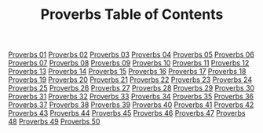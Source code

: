 #+TITLE: Proverbs Table of Contents

[[file:20-PRO01.org][Proverbs 01]]
[[file:20-PRO02.org][Proverbs 02]]
[[file:20-PRO03.org][Proverbs 03]]
[[file:20-PRO04.org][Proverbs 04]]
[[file:20-PRO05.org][Proverbs 05]]
[[file:20-PRO06.org][Proverbs 06]]
[[file:20-PRO07.org][Proverbs 07]]
[[file:20-PRO08.org][Proverbs 08]]
[[file:20-PRO09.org][Proverbs 09]]
[[file:20-PRO10.org][Proverbs 10]]
[[file:20-PRO11.org][Proverbs 11]]
[[file:20-PRO12.org][Proverbs 12]]
[[file:20-PRO13.org][Proverbs 13]]
[[file:20-PRO14.org][Proverbs 14]]
[[file:20-PRO15.org][Proverbs 15]]
[[file:20-PRO16.org][Proverbs 16]]
[[file:20-PRO17.org][Proverbs 17]]
[[file:20-PRO18.org][Proverbs 18]]
[[file:20-PRO19.org][Proverbs 19]]
[[file:20-PRO20.org][Proverbs 20]]
[[file:20-PRO21.org][Proverbs 21]]
[[file:20-PRO22.org][Proverbs 22]]
[[file:20-PRO23.org][Proverbs 23]]
[[file:20-PRO24.org][Proverbs 24]]
[[file:20-PRO25.org][Proverbs 25]]
[[file:20-PRO26.org][Proverbs 26]]
[[file:20-PRO27.org][Proverbs 27]]
[[file:20-PRO28.org][Proverbs 28]]
[[file:20-PRO29.org][Proverbs 29]]
[[file:20-PRO30.org][Proverbs 30]]
[[file:20-PRO31.org][Proverbs 31]]
[[file:20-PRO32.org][Proverbs 32]]
[[file:20-PRO33.org][Proverbs 33]]
[[file:20-PRO34.org][Proverbs 34]]
[[file:20-PRO35.org][Proverbs 35]]
[[file:20-PRO36.org][Proverbs 36]]
[[file:20-PRO37.org][Proverbs 37]]
[[file:20-PRO38.org][Proverbs 38]]
[[file:20-PRO39.org][Proverbs 39]]
[[file:20-PRO40.org][Proverbs 40]]
[[file:20-PRO41.org][Proverbs 41]]
[[file:20-PRO42.org][Proverbs 42]]
[[file:20-PRO43.org][Proverbs 43]]
[[file:20-PRO44.org][Proverbs 44]]
[[file:20-PRO45.org][Proverbs 45]]
[[file:20-PRO46.org][Proverbs 46]]
[[file:20-PRO47.org][Proverbs 47]]
[[file:20-PRO48.org][Proverbs 48]]
[[file:20-PRO49.org][Proverbs 49]]
[[file:20-PRO50.org][Proverbs 50]]
